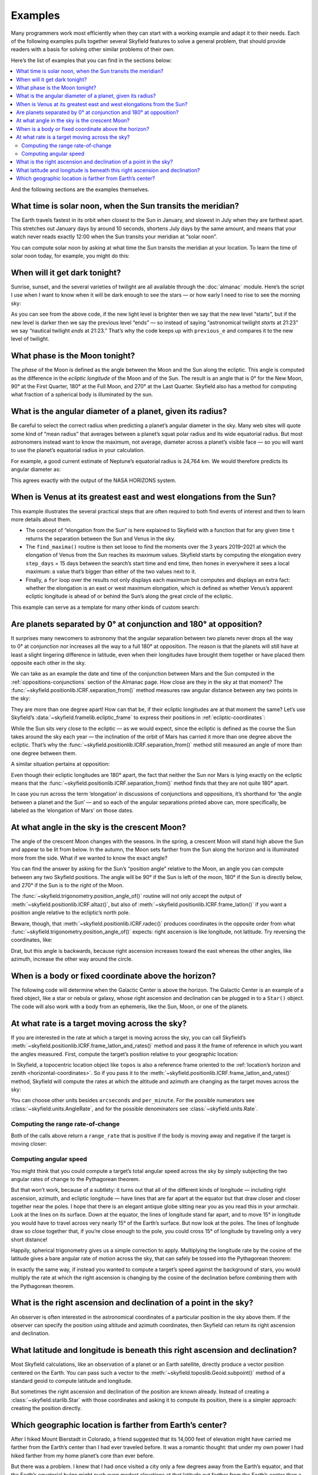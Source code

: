 
==========
 Examples
==========

Many programmers work most efficiently
when they can start with a working example
and adapt it to their needs.
Each of the following examples
pulls together several Skyfield features
to solve a general problem,
that should provide readers with a basis
for solving other similar problems of their own.

Here’s the list of examples that you can find in the sections below:

.. contents::
   :local:

.. testsetup::

   __import__('skyfield.tests.fixes').tests.fixes.setup(
       (2020, 4, 19, 17, 58))

And the following sections are the examples themselves.

What time is solar noon, when the Sun transits the meridian?
============================================================

The Earth travels fastest in its orbit
when closest to the Sun in January,
and slowest in July when they are farthest apart.
This stretches out January days by around 10 seconds,
shortens July days by the same amount,
and means that your watch never reads exactly 12:00
when the Sun transits your meridian at “solar noon”.

You can compute solar noon
by asking at what time the Sun transits the meridian at your location.
To learn the time of solar noon today, for example, you might do this:

.. testcode::

    import datetime as dt
    from pytz import timezone
    from skyfield import almanac
    from skyfield.api import N, W, wgs84, load

    zone = timezone('US/Eastern')
    now = zone.localize(dt.datetime.now())
    midnight = now.replace(hour=0, minute=0, second=0, microsecond=0)
    next_midnight = midnight + dt.timedelta(days=1)

    ts = load.timescale()
    t0 = ts.from_datetime(midnight)
    t1 = ts.from_datetime(next_midnight)
    eph = load('de421.bsp')
    bluffton = wgs84.latlon(40.8939 * N, 83.8917 * W)

    f = almanac.meridian_transits(eph, eph['Sun'], bluffton)
    times, events = almanac.find_discrete(t0, t1, f)

    # Select transits instead of antitransits.
    times = times[events == 1]

    t = times[0]
    tstr = str(t.astimezone(zone))[:19]
    print('Solar noon:', tstr)

.. testoutput::

    Solar noon: 2020-04-19 13:34:33

.. _dark_twilight_day() example:

When will it get dark tonight?
==============================

Sunrise, sunset, and the several varieties of twilight
are all available through the :doc:`almanac` module.
Here’s the script I use when I want to know when it will be dark enough
to see the stars —
or how early I need to rise to see the morning sky:

.. testcode::

    import datetime as dt
    from pytz import timezone
    from skyfield import almanac
    from skyfield.api import N, W, wgs84, load

    # Figure out local midnight.
    zone = timezone('US/Eastern')
    now = zone.localize(dt.datetime.now())
    midnight = now.replace(hour=0, minute=0, second=0, microsecond=0)
    next_midnight = midnight + dt.timedelta(days=1)

    ts = load.timescale()
    t0 = ts.from_datetime(midnight)
    t1 = ts.from_datetime(next_midnight)
    eph = load('de421.bsp')
    bluffton = wgs84.latlon(40.8939 * N, 83.8917 * W)
    f = almanac.dark_twilight_day(eph, bluffton)
    times, events = almanac.find_discrete(t0, t1, f)

    previous_e = f(t0).item()
    for t, e in zip(times, events):
        tstr = str(t.astimezone(zone))[:16]
        if previous_e < e:
            print(tstr, ' ', almanac.TWILIGHTS[e], 'starts')
        else:
            print(tstr, ' ', almanac.TWILIGHTS[previous_e], 'ends')
        previous_e = e

.. testoutput::

    2020-04-19 05:09   Astronomical twilight starts
    2020-04-19 05:46   Nautical twilight starts
    2020-04-19 06:20   Civil twilight starts
    2020-04-19 06:49   Day starts
    2020-04-19 20:20   Day ends
    2020-04-19 20:48   Civil twilight ends
    2020-04-19 21:23   Nautical twilight ends
    2020-04-19 22:00   Astronomical twilight ends

As you can see from the above code,
if the new light level is brighter
then we say that the new level “starts”,
but if the new level is darker
then we say the previous level “ends” —
so instead of saying “astronomical twilight *starts* at 21:23”
we say “nautical twilight *ends* at 21:23.”
That’s why the code keeps up with ``previous_e``
and compares it to the new level of twilight.

What phase is the Moon tonight?
===============================

The *phase* of the Moon is defined
as the angle between the Moon and the Sun along the ecliptic.
This angle is computed as the difference in the *ecliptic longitude*
of the Moon and of the Sun.
The result is an angle that is 0° for the New Moon,
90° at the First Quarter,
180° at the Full Moon,
and 270° at the Last Quarter.
Skyfield also has a method for computing
what fraction of a spherical body is illuminated by the sun.

.. testcode::

    from skyfield.api import load
    from skyfield.framelib import ecliptic_frame

    ts = load.timescale()
    t = ts.utc(2019, 12, 9, 15, 36)

    eph = load('de421.bsp')
    sun, moon, earth = eph['sun'], eph['moon'], eph['earth']

    e = earth.at(t)
    s = e.observe(sun).apparent()
    m = e.observe(moon).apparent()

    _, slon, _ = s.frame_latlon(ecliptic_frame)
    _, mlon, _ = m.frame_latlon(ecliptic_frame)
    phase = (mlon.degrees - slon.degrees) % 360.0

    percent = 100.0 * m.fraction_illuminated(sun)

    print('Phase (0°–360°): {0:.1f}'.format(phase))
    print('Percent illuminated: {0:.1f}%'.format(percent))

.. testoutput::

    Phase (0°–360°): 149.4
    Percent illuminated: 92.9%

What is the angular diameter of a planet, given its radius?
===========================================================

Be careful to select the correct radius
when predicting a planet’s angular diameter in the sky.
Many web sites will quote some kind of “mean radius”
that averages between a planet’s squat polar radius
and its wide equatorial radius.
But most astronomers instead want to know the maximum, not average, diameter
across a planet’s visible face —
so you will want to use the planet’s equatorial radius in your calculation.

For example, a good current estimate of Neptune’s equatorial radius
is 24,764 km.
We would therefore predicts its angular diameter as:

.. testcode::

    import numpy as np
    from skyfield.api import Angle, load

    ts = load.timescale()
    time = ts.utc(2020, 12, 30)

    eph = load('de421.bsp')
    earth, neptune = eph['earth'], eph['neptune barycenter']
    radius_km = 24764.0

    astrometric = earth.at(time).observe(neptune)
    ra, dec, distance = astrometric.apparent().radec()
    apparent_diameter = Angle(radians=np.arcsin(radius_km / distance.km) * 2.0)
    print('{:.6f} arcseconds'.format(apparent_diameter.arcseconds()))

.. testoutput::

    2.257190 arcseconds

This agrees exactly with the output of the NASA HORIZONS system.

When is Venus at its greatest east and west elongations from the Sun?
=====================================================================

This example illustrates the several practical steps
that are often required to both find events of interest
and then to learn more details about them.

* The concept of “elongation from the Sun” is here explained to Skyfield
  with a function that for any given time ``t``
  returns the separation between the Sun and Venus in the sky.

* The ``find_maxima()`` routine is then set loose to find the moments
  over the 3 years 2019–2021 at which the elongation of Venus from the Sun
  reaches its maximum values.
  Skyfield starts by computing the elongation every ``step_days`` = 15 days
  between the search’s start time and end time,
  then hones in everywhere it sees a local maximum:
  a value that’s bigger than either of the two values next to it.

* Finally, a ``for`` loop over the results not only displays each maximum
  but computes and displays an extra fact:
  whether the elongation is an east or west maximum elongation,
  which is defined as whether Venus’s apparent ecliptic longitude
  is ahead of or behind the Sun’s along the great circle of the ecliptic.

This example can serve as a template for many other kinds of custom search:

.. testcode::

    from skyfield.api import load
    from skyfield.framelib import ecliptic_frame
    from skyfield.searchlib import find_maxima

    ts = load.timescale()
    t0 = ts.utc(2019)
    t1 = ts.utc(2022)

    eph = load('de421.bsp')
    sun, earth, venus = eph['sun'], eph['earth'], eph['venus']

    def elongation_at(t):
        e = earth.at(t)
        s = e.observe(sun).apparent()
        v = e.observe(venus).apparent()
        return s.separation_from(v).degrees

    elongation_at.step_days = 15.0

    times, elongations = find_maxima(t0, t1, elongation_at)

    for t, elongation_degrees in zip(times, elongations):
        e = earth.at(t)
        _, slon, _ = e.observe(sun).apparent().frame_latlon(ecliptic_frame)
        _, vlon, _ = e.observe(venus).apparent().frame_latlon(ecliptic_frame)
        is_east = (vlon.degrees - slon.degrees) % 360.0 < 180.0
        direction = 'east' if is_east else 'west'
        print('{}  {:4.1f}° {} elongation'.format(
            t.utc_strftime(), elongation_degrees, direction))

.. testoutput::

    2019-01-06 04:53:35 UTC  47.0° west elongation
    2020-03-24 22:13:32 UTC  46.1° east elongation
    2020-08-13 00:14:12 UTC  45.8° west elongation
    2021-10-29 20:51:56 UTC  47.0° east elongation

Are planets separated by 0° at conjunction and 180° at opposition?
==================================================================

It surprises many newcomers to astronomy
that the angular separation between two planets
never drops all the way to 0° at conjunction
nor increases all the way to a full 180° at opposition.
The reason is that the planets will still have at least a slight
lingering difference in latitude,
even when their longitudes have brought them together
or have placed them opposite each other in the sky.

We can take as an example
the date and time of the conjunction between Mars and the Sun
computed in the :ref:`oppositions-conjunctions` section of the Almanac page.
How close are they in the sky at that moment?
The :func:`~skyfield.positionlib.ICRF.separation_from()` method
measures raw angular distance
between any two points in the sky:

.. testcode::

    from skyfield.api import load
    from skyfield.framelib import ecliptic_frame

    ts = load.timescale()
    eph = load('de421.bsp')
    sun, mars = eph['sun'], eph['mars']

    t = ts.utc(2019, 9, 2, 10, 42, 26)
    e = earth.at(t)
    s = e.observe(sun).apparent()
    m = e.observe(mars).apparent()
    print('{:.5f}°'.format(m.separation_from(s).degrees))

.. testoutput::

    1.08256°

They are more than one degree apart!
How can that be,
if their ecliptic longitudes are at that moment the same?
Let’s use Skyfield’s :data:`~skyfield.framelib.ecliptic_frame`
to express their positions in :ref:`ecliptic-coordinates`:

.. testcode::

    print('     Latitude Longitude')

    lat, lon, distance = s.frame_latlon(ecliptic_frame)
    print('Sun  {:.5f}° {:.5f}°'.format(lat.degrees, lon.degrees))

    lat, lon, distance = m.frame_latlon(ecliptic_frame)
    print('Mars {:.5f}° {:.5f}°'.format(lat.degrees, lon.degrees))

.. testoutput::

         Latitude Longitude
    Sun  0.00005° 159.68641°
    Mars 1.08260° 159.68641°

While the Sun sits very close to the ecliptic —
as we would expect, since the ecliptic is defined
as the course the Sun takes around the sky each year —
the inclination of the orbit of Mars has carried it
more than one degree above the ecliptic.
That’s why the :func:`~skyfield.positionlib.ICRF.separation_from()` method
still measured an angle of more than one degree between them.

A similar situation pertains at opposition:

.. testcode::

    t = ts.utc(2020, 10, 13, 23, 25, 55)

    e = earth.at(t)
    s = e.observe(sun).apparent()
    m = e.observe(mars).apparent()

    print('Separation: {:.5f}°'.format(m.separation_from(s).degrees))

    print('')
    print('     Latitude Longitude')

    lat, lon, distance = s.frame_latlon(ecliptic_frame)
    print('Sun  {:.5f}° {:.5f}°'.format(lat.degrees, lon.degrees))

    lat, lon, distance = m.frame_latlon(ecliptic_frame)
    print('Mars {:.5f}° {:.5f}°'.format(lat.degrees, lon.degrees))

.. testoutput::

    Separation: 177.00424°

         Latitude Longitude
    Sun  0.00007° 201.07794°
    Mars -2.99582° 21.07794°

Even though their ecliptic longitudes are 180° apart,
the fact that neither the Sun nor Mars is lying exactly on the ecliptic
means that the :func:`~skyfield.positionlib.ICRF.separation_from()` method
finds that they are not quite 180° apart.

In case you run across the term ‘elongation’
in discussions of conjunctions and oppositions,
it’s shorthand for ‘the angle between a planet and the Sun’ —
and so each of the angular separations printed above can,
more specifically,
be labeled as the ‘elongation of Mars’ on those dates.

At what angle in the sky is the crescent Moon?
==============================================

The angle of the crescent Moon changes with the seasons.
In the spring,
a crescent Moon will stand high above the Sun
and appear to be lit from below.
In the autumn,
the Moon sets farther from the Sun along the horizon
and is illuminated more from the side.
What if we wanted to know the exact angle?

You can find the answer
by asking for the Sun’s “position angle” relative to the Moon,
an angle you can compute between any two Skyfield positions.
The angle will be 90° if the Sun is left of the moon,
180° if the Sun is directly below,
and 270° if the Sun is to the right of the Moon.

.. testcode::

    from skyfield.api import N, W, load, wgs84
    from skyfield.trigonometry import position_angle_of

    ts = load.timescale()
    t = ts.utc(2019, 9, 30, 23)

    eph = load('de421.bsp')
    sun, moon, earth = eph['sun'], eph['moon'], eph['earth']
    boston = earth + wgs84.latlon(42.3583 * N, 71.0636 * W)

    b = boston.at(t)
    m = b.observe(moon).apparent()
    s = b.observe(sun).apparent()
    print(position_angle_of(m.altaz(), s.altaz()))

.. testoutput::

    238deg 55' 55.3"

The :func:`~skyfield.trigonometry.position_angle_of()` routine
will not only accept
the output of :meth:`~skyfield.positionlib.ICRF.altaz()`,
but also of :meth:`~skyfield.positionlib.ICRF.frame_latlon()`
if you want a position angle relative to the ecliptic’s north pole.

Beware, though, that :meth:`~skyfield.positionlib.ICRF.radec()`
produces coordinates in the opposite order
from what :func:`~skyfield.trigonometry.position_angle_of()` expects:
right ascension is like longitude, not latitude.
Try reversing the coordinates, like:

.. testcode::

    print(position_angle_of(m.radec(), s.radec()))

.. testoutput::

    282deg 28' 15.7"

Drat, but this angle is backwards, because right ascension increases
toward the east whereas the other angles, like azimuth, increase the
other way around the circle.

When is a body or fixed coordinate above the horizon?
=====================================================

The following code will determine
when the Galactic Center is above the horizon.
The Galactic Center is an example of a fixed object,
like a star or nebula or galaxy,
whose right ascension and declination can be plugged in to a ``Star()`` object.
The code will also work with a body from an ephemeris,
like the Sun, Moon, or one of the planets.

.. testcode::

    from skyfield.api import N, Star, W, wgs84, load
    from skyfield.almanac import find_discrete, risings_and_settings
    from pytz import timezone

    ts = load.timescale()
    t0 = ts.utc(2019, 1, 19)
    t1 = ts.utc(2019, 1, 21)

    moab = wgs84.latlon(38.5725 * N, 109.54972238 * W)
    eph = load('de421.bsp')
    gc = Star(ra_hours=(17, 45, 40.04), dec_degrees=(-29, 0, 28.1))

    f = risings_and_settings(eph, gc, moab)
    tz = timezone('US/Mountain')

    for t, updown in zip(*find_discrete(t0, t1, f)):
        print(t.astimezone(tz).strftime('%a %d %H:%M'), 'MST',
              'rises' if updown else 'sets')

.. testoutput::

    Sat 19 05:51 MST rises
    Sat 19 14:27 MST sets
    Sun 20 05:47 MST rises
    Sun 20 14:23 MST sets

At what rate is a target moving across the sky?
===============================================

If you are interested in the rate at which a target is moving across the sky,
you can call Skyfield’s
:meth:`~skyfield.positionlib.ICRF.frame_latlon_and_rates()` method
and pass it the frame of reference in which you want the angles measured.
First, compute the target’s position relative to your geographic location:

.. testcode::

    from skyfield.api import load, wgs84, N,S,E,W

    ts = load.timescale()
    t = ts.utc(2021, 2, 3, 0, 0)
    planets = load('de421.bsp')
    earth, mars = planets['earth'], planets['mars']
    topos = wgs84.latlon(35.1844 * N, 111.6535 * W, elevation_m=2099.5)

    a = (earth + topos).at(t).observe(mars).apparent()

In Skyfield, a topocentric location object like ``topos``
is also a reference frame oriented to the
:ref:`location’s horizon and zenith <horizontal-coordinates>`.
So if you pass it to the
:meth:`~skyfield.positionlib.ICRF.frame_latlon_and_rates()` method,
Skyfield will compute the rates at which the altitude and azimuth are changing
as the target moves across the sky:

.. testcode::

    (alt, az, distance,
     alt_rate, az_rate, range_rate) = a.frame_latlon_and_rates(topos)

    print('Alt: {:+.1f} asec/min'.format(alt_rate.arcseconds.per_minute))
    print('Az:  {:+.1f} asec/min'.format(az_rate.arcseconds.per_minute))

.. testoutput::

    Alt: +548.7 asec/min
    Az:  +1586.4 asec/min

.. Why is this a comment? Because it is false. Using equinox-of-date
   combines two motions, that of the body across the heavens, and that
   of the Earth’s pole. Should I re-do this using Hour Angle?

   Or maybe I should do this using a frame that is ICRS / J2000.
   Except that, does Skyfield have such a frame?

   Anyway:

   Or, if you instead want to know how fast the target is moving
   against the background of stars,
   you can pass Skyfield’s built-in
   :data:`~skyfield.framelib.true_equator_and_equinox_of_date` reference frame
   to compute rates of moment in right ascension and declination:

   .. testcode::

       from skyfield import framelib

       teqeq = framelib.true_equator_and_equinox_of_date
       (dec, ra, distance,
        dec_rate, ra_rate, range_rate) = a.frame_latlon_and_rates(teqeq)

       print(f'RA:  {ra_rate.arcseconds.per_hour:+.1f} asec/hr')
       print(f'Dec: {dec_rate.arcseconds.per_hour:+.1f} asec/hr')

   .. testoutput::

       RA:  +78.7 asec/hr
       Dec: +25.6 asec/hr

   Note that, contrary to Skyfield’s usual custom,
   this technique returns declination as the first return value
   instead of returning right ascension first.
   That’s because the
   :meth:`~skyfield.positionlib.ICRF.frame_latlon_and_rates()` method
   always returns the latitude-like coordinate first,
   which measures the target’s angle ±90° above or below the plane,
   and then the longitude-like coordinate second,
   which measures the target’s position 0°–360° around.
   The ``latlon`` in its name can help you remember this.

You can choose other units besides ``arcseconds`` and ``per_minute``.
For the possible numerators see
:class:`~skyfield.units.AngleRate`,
and for the possible denominators see
:class:`~skyfield.units.Rate`.

Computing the range rate-of-change
----------------------------------

Both of the calls above return a ``range_rate``
that is positive if the body is moving away
and negative if the target is moving closer:

.. testcode::

    print('Range rate: {:+.1f} km/s'.format(range_rate.km_per_s))

.. testoutput::

    Range rate: +16.8 km/s

Computing angular speed
-----------------------

You might think that you could compute
a target’s total angular speed across the sky
by simply subjecting the two angular rates of change
to the Pythagorean theorem.

But that won’t work, because of a subtlety:
it turns out that all of the different kinds of longitude —
including right ascension, azimuth, and ecliptic longitude —
have lines that are far apart at the equator
but that draw closer and closer together near the poles.
I hope that there is an elegant antique globe sitting near you
as you read this in your armchair.
Look at the lines on its surface.
Down at the equator,
the lines of longitude stand far apart,
and to move 15° in longitude
you would have to travel across very nearly 15° of the Earth’s surface.
But now look at the poles.
The lines of longitude draw so close together that,
if you’re close enough to the pole,
you could cross 15° of longitude
by traveling only a very short distance!

Happily, spherical trigonometry gives us a simple correction to apply.
Multiplying the longitude rate by the cosine of the latitude
gives a bare angular rate of motion across the sky,
that can safely be tossed into the Pythagorean theorem:

.. testcode::

    from numpy import cos, sqrt

    ralt = alt_rate.degrees.per_minute
    raz = az_rate.degrees.per_minute * cos(alt.radians)

    degrees_per_minute = sqrt(ralt*ralt + raz*raz)
    print('{:.4f}° per minute'.format(degrees_per_minute))

.. testoutput::

    0.2392° per minute

In exactly the same way,
if instead you wanted to compute a target’s speed
against the background of stars,
you would multiply the rate at which the right ascension is changing
by the cosine of the declination
before combining them with the Pythagorean theorem.

What is the right ascension and declination of a point in the sky?
==================================================================

An observer is often interested in the astronomical coordinates
of a particular position in the sky above them.
If the observer can specify the position
using altitude and azimuth coordinates,
then Skyfield can return its right ascension and declination.

.. testcode::

    from skyfield import api

    ts = api.load.timescale()
    t = ts.utc(2019, 9, 13, 20)
    geographic = api.wgs84.latlon(latitude_degrees=42, longitude_degrees=-87)
    observer = geographic.at(t)
    pos = observer.from_altaz(alt_degrees=90, az_degrees=0)

    ra, dec, distance = pos.radec()
    print(ra)
    print(dec)

.. testoutput::

    13h 41m 14.65s
    +42deg 05' 50.0"

What latitude and longitude is beneath this right ascension and declination?
============================================================================

Most Skyfield calculations,
like an observation of a planet or an Earth satellite,
directly produce a vector position centered on the Earth.
You can pass such a vector
to the :meth:`~skyfield.toposlib.Geoid.subpoint()` method
of a standard geoid to compute latitude and longitude.

But sometimes the right ascension and declination of the position
are known already.
Instead of creating a :class:`~skyfield.starlib.Star` with those coordinates
and asking it to compute its position,
there is a simpler approach:
creating the position directly.

.. testcode::

    from skyfield.api import load, wgs84
    from skyfield.positionlib import position_of_radec

    ts = load.timescale()
    t = ts.utc(2020, 1, 3, 12, 45)

    earth = 399  # NAIF code for the Earth center of mass
    ra_hours = 3.79
    dec_degrees = 24.1167
    pleiades = position_of_radec(ra_hours, dec_degrees, t=t, center=earth)
    subpoint = wgs84.subpoint(pleiades)

    print('Latitude:', subpoint.latitude)
    print('Longitude:', subpoint.longitude)

.. testoutput::

    Latitude: 24deg 10' 33.5"
    Longitude: 123deg 16' 53.9"

Which geographic location is farther from Earth’s center?
=========================================================

After I hiked Mount Bierstadt in Colorado,
a friend suggested that its 14,000 feet of elevation
might have carried me farther from the Earth’s center
than I had ever traveled before.
It was a romantic thought:
that under my own power
I had hiked farther from my home planet’s core
than ever before.

But there was a problem.
I knew that I had once visited a city
only a few degrees away from the Earth’s equator,
and that the Earth’s equatorial bulge
might push even modest elevations at that latitude
out farther from the Earth’s center
than a mountaintop in Colorado.

So I wrote a quick Skyfield script
to compare the distance from the Earth’s center
to both Accra, Ghana, and the top of Mount Bierstadt in Colorado.

.. testcode::

   from skyfield.api import N, W, wgs84, load
   from skyfield.functions import length_of

   ts = load.timescale()
   t = ts.utc(2019, 1, 1)

   bierstadt = wgs84.latlon(39.5828 * N, 105.6686 * W, elevation_m=4287.012)
   m1 = length_of(bierstadt.at(t).position.m)
   print(int(m1))

   accra = wgs84.latlon(5.6037 * N, 0.1870 * W, elevation_m=61)
   m2 = length_of(accra.at(t).position.m)
   print(int(m2))

   assert m2 > m1
   print("I was", int(m2 - m1), "meters farther from the Earth's center\n"
         "when I visited Accra, at nearly sea level, than atop\n"
         "Mt. Bierstadt in Colorado.")

.. testoutput::

    6373784
    6377995
    I was 4211 meters farther from the Earth's center
    when I visited Accra, at nearly sea level, than atop
    Mt. Bierstadt in Colorado.

.. testcleanup::

   __import__('skyfield.tests.fixes').tests.fixes.teardown()
